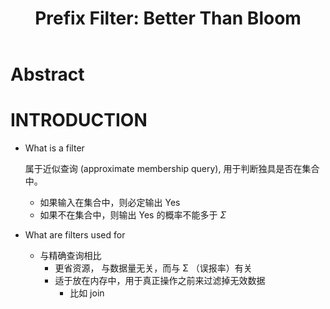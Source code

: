 :PROPERTIES:
:ID:       7920836b-bf11-40d3-a17f-9f5fab96452b
:END:
#+TITLE: Prefix Filter: Better Than Bloom
#+AUTHOR: Yang,Ying-chao
#+EMAIL:  yang.yingchao@qq.com
#+OPTIONS:  ^:nil _:nil H:7 num:t toc:2 \n:nil ::t |:t -:t f:t *:t tex:t d:(HIDE) tags:not-in-toc author:nil
#+STARTUP:  align nodlcheck oddeven lognotestate
#+SEQ_TODO: TODO(t) INPROGRESS(i) WAITING(w@) | DONE(d) CANCELED(c@)
#+TAGS:     noexport(n)
#+LANGUAGE: en
#+EXCLUDE_TAGS: noexport
#+FILETAGS: :runtime:filter:
#+NOTER_DOCUMENT: ../pdf/d/p1311-even.pdf



* Abstract
:PROPERTIES:
:NOTER_DOCUMENT: ../pdf/d/p1311-even.pdf
:NOTER_PAGE: 1
:CUSTOM_ID: h:1786f904-c305-4cb3-9883-b0040924d2b1
:END:


* INTRODUCTION
:PROPERTIES:
:NOTER_DOCUMENT: ../pdf/d/p1311-even.pdf
:NOTER_PAGE: 1
:CUSTOM_ID: h:4f4c58e1-3516-4df3-84ee-a73bb2ec5903
:END:

- What is a filter

  属于近似查询 (approximate membership query), 用于判断独具是否在集合中。
  + 如果输入在集合中，则必定输出 Yes
  + 如果不在集合中，则输出 Yes 的概率不能多于 $\Sigma$


- What are filters used for

  + 与精确查询相比
    * 更省资源， 与数据量无关，而与 \Sigma （误报率）有关
    * 适于放在内存中，用于真正操作之前来过滤掉无效数据
      * 比如 join
